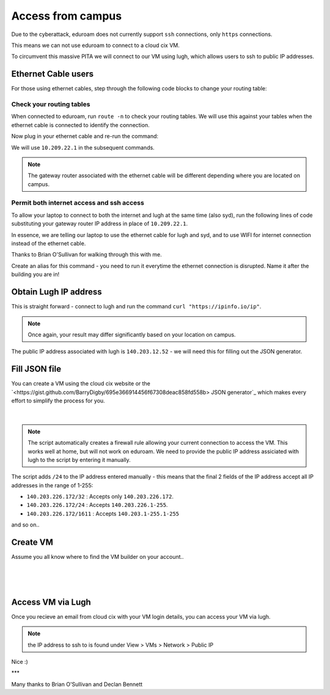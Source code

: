 Access from campus
==================

Due to the cyberattack, eduroam does not currently support ``ssh`` connections, only ``https`` connections.

This means we can not use eduroam to connect to a cloud cix VM.

To circumvent this massive PITA we will connect to our VM using lugh, which allows users to ssh to public IP addresses.

Ethernet Cable users
--------------------

For those using ethernet cables, step through the following code blocks to change your routing table:


Check your routing tables
+++++++++++++++++++++++++

When connected to eduroam, run ``route -n`` to check your routing tables. We will use this against your tables when the ethernet cable is connected to identify the connection. 

.. code-block:: bash
    barry@YT-1300:/data$ route -n
    Kernel IP routing table
    Destination     Gateway         Genmask         Flags Metric Ref    Use Iface
    0.0.0.0         140.203.224.1   0.0.0.0         UG    600    0        0 wlp2s0
    140.203.224.0   0.0.0.0         255.255.248.0   U     600    0        0 wlp2s0
    169.254.0.0     0.0.0.0         255.255.0.0     U     1000   0        0 wlp2s0
    172.17.0.0      0.0.0.0         255.255.0.0     U     0      0        0 docker0


Now plug in your ethernet cable and re-run the command:

.. code-block:: bash
    barry@YT-1300:/data$ route -n
    Kernel IP routing table
    Destination     Gateway         Genmask         Flags Metric Ref    Use Iface
    0.0.0.0         10.209.22.1     0.0.0.0         UG    100    0        0 enp0s31f6
    0.0.0.0         140.203.224.1   0.0.0.0         UG    600    0        0 wlp2s0
    10.209.22.0     0.0.0.0         255.255.254.0   U     100    0        0 enp0s31f6
    140.203.224.0   0.0.0.0         255.255.248.0   U     600    0        0 wlp2s0
    169.254.0.0     0.0.0.0         255.255.0.0     U     1000   0        0 wlp2s0
    172.17.0.0      0.0.0.0         255.255.0.0     U     0      0        0 docker0


We will use ``10.209.22.1`` in the subsequent commands. 

.. note:: The gateway router associated with the ethernet cable will be different depending where you are located on campus.

Permit both internet access and ssh access
++++++++++++++++++++++++++++++++++++++++++

To allow your laptop to connect to both the internet and lugh at the same time (also syd), run the following lines of code substituting your gateway router IP address in place of ``10.209.22.1``.

.. code-block:: bash
    sudo ip route add 140.203.137.28 via 10.209.22.1;
    sudo ip route add 10.80.222.10 via 10.209.22.1;
    sudo ip route del default via 10.209.22.1


In essence, we are telling our laptop to use the ethernet cable for lugh and syd, and to use WIFI for internet connection instead of the ethernet cable.

Thanks to Brian O'Sullivan for walking through this with me.

Create an alias for this command - you need to run it everytime the ethernet connection is disrupted. Name it after the building you are in!

.. code-block:: bash
    alias IT_routing="sudo ip route add 140.203.137.28 via 10.209.22.1; sudo ip route add 10.80.222.10 via 10.209.22.1; sudo ip route del default via 10.209.22.1"


Obtain Lugh IP address
----------------------

This is straight forward - connect to lugh and run the command ``curl "https://ipinfo.io/ip"``.

.. note:: Once again, your result may differ significantly based on your location on campus. 

.. code-block:: bash
    bdigby@lugh:/data/bdigby$ curl "https://ipinfo.io/ip"
    140.203.12.52bdigby@lugh:/data/bdigby$ 


The public IP address associated with lugh is ``140.203.12.52`` - we will need this for filling out the JSON generator. 

Fill JSON file
--------------

You can create a VM using the cloud cix website or the `<https://gist.github.com/BarryDigby/695e366914456f67308deac858fd558b> JSON generator`_ which makes every effort to simplify the process for you. 

.. figure:: /_static/gifs/lugh_test.gif
   :figwidth: 700px
   :target: /_static/gifs/lugh_test.gif
   :align: center

|

.. note:: The script automatically creates a firewall rule allowing your current connection to access the VM. This works well at home, but will not work on eduroam. We need to provide the public IP address assiciated with lugh to the script by entering it manually.

The script adds ``/24`` to the IP address entered manually - this means that the final 2 fields of the IP address accept all IP addresses in the range of 1-255:

* ``140.203.226.172/32`` : Accepts only ``140.203.226.172``.

* ``140.203.226.172/24`` : Accepts ``140.203.226.1-255``.

* ``140.203.226.172/1611`` : Accepts ``140.203.1-255.1-255``

and so on.. 

Create VM 
---------

Assume you all know where to find the VM builder on your account.. 

.. figure:: /_static/images/paste_json.png
   :figwidth: 700px
   :target: /_static/images/paste_json.png
   :align: center

|

.. figure:: /_static/images/success.png
   :figwidth: 700px
   :target: /_static/images/success.png
   :align: center

|

Access VM via Lugh
------------------

Once you recieve an email from cloud cix with your VM login details, you can access your VM via lugh.

.. note:: the IP address to ssh to is found under View > VMs > Network > Public IP 

.. code-block:: bash
    barry@YT-1300:/data$ ssh bdigby@lugh.nuigalway.ie
    bdigby@lugh.nuigalway.ie's password: 
    Last login: Thu Feb 24 17:43:05 2022 from 10.209.22.137
                ,
                (@|
    ,,           ,)|_____________________________________
    //\\8@8@8@8@8@8 / _ _ _ _ _ _ _ _ _ _ _ _ _ _ _ _ _ _ \
    \\//8@8@8@8@8@8 \_____________________________________/
    ``           `)|
                (@|
                `
                    _                _     
                    | |   _   _  __ _| |__  
                    | |  | | | |/ _` | '_ \ 
                    | |__| |_| | (_| | | | |
                    |_____\__,_|\__, |_| |_|
                                |___/       
                ,
                (@|
    ,,           ,)|_____________________________________
    //\\8@8@8@8@8@8 / _ _ _ _ _ _ _ _ _ _ _ _ _ _ _ _ _ _ \
    \\//8@8@8@8@8@8 \_____________________________________/
    ``           `)|
                (@|
                `

    bdigby@lugh:/data/bdigby$ ssh administrator@217.74.56.142
    Warning: Permanently added '217.74.56.142' (ECDSA) to the list of known hosts.
    administrator@217.74.56.142's password: 
    Welcome to Ubuntu 20.04 LTS (GNU/Linux 5.4.0-26-generic x86_64)

    * Documentation:  https://help.ubuntu.com
    * Management:     https://landscape.canonical.com
    * Support:        https://ubuntu.com/advantage

    The programs included with the Ubuntu system are free software;
    the exact distribution terms for each program are described in the
    individual files in /usr/share/doc/*/copyright.

    Ubuntu comes with ABSOLUTELY NO WARRANTY, to the extent permitted by
    applicable law.

    To run a command as administrator (user "root"), use "sudo <command>".
    See "man sudo_root" for details.

    administrator@ubuntu:~$ 



Nice :) 

***

Many thanks to Brian O'Sullivan and Declan Bennett